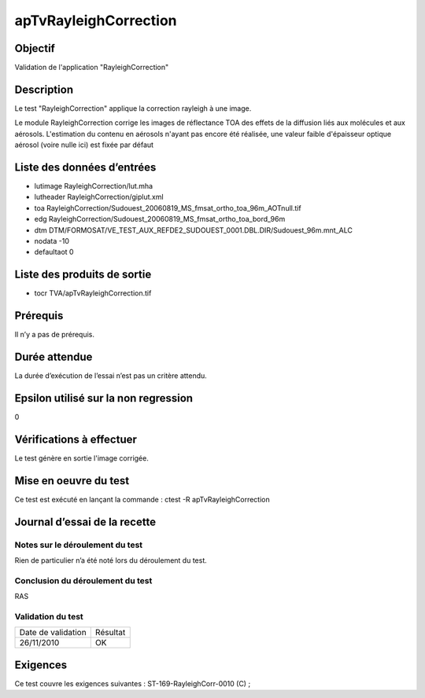 apTvRayleighCorrection
~~~~~~~~~~~~~~~~~~~~~~

Objectif
********
Validation de l'application "RayleighCorrection"

Description
***********

Le test "RayleighCorrection" applique la correction rayleigh à une image. 

Le module RayleighCorrection corrige les images de réflectance TOA des effets de la diffusion liés aux molécules et aux aérosols. 
L'estimation du contenu en aérosols n'ayant pas encore été réalisée, une valeur faible d'épaisseur optique aérosol (voire nulle ici) est fixée par défaut


Liste des données d’entrées
***************************


- lutimage RayleighCorrection/lut.mha
- lutheader RayleighCorrection/giplut.xml
- toa RayleighCorrection/Sudouest_20060819_MS_fmsat_ortho_toa_96m_AOTnull.tif
- edg RayleighCorrection/Sudouest_20060819_MS_fmsat_ortho_toa_bord_96m
- dtm DTM/FORMOSAT/VE_TEST_AUX_REFDE2_SUDOUEST_0001.DBL.DIR/Sudouest_96m.mnt_ALC
- nodata -10
- defaultaot 0
         

Liste des produits de sortie
****************************

- tocr TVA/apTvRayleighCorrection.tif


Prérequis
*********
Il n’y a pas de prérequis.

Durée attendue
***************
La durée d’exécution de l’essai n’est pas un critère attendu.

Epsilon utilisé sur la non regression
*************************************
0

Vérifications à effectuer
**************************
Le test génère en sortie l'image corrigée.

Mise en oeuvre du test
**********************

Ce test est exécuté en lançant la commande :
ctest -R apTvRayleighCorrection

Journal d’essai de la recette
*****************************

Notes sur le déroulement du test
--------------------------------
Rien de particulier n’a été noté lors du déroulement du test.

Conclusion du déroulement du test
---------------------------------
RAS

Validation du test
------------------

================== =================
Date de validation    Résultat
26/11/2010              OK
================== =================

Exigences
*********
Ce test couvre les exigences suivantes :
ST-169-RayleighCorr-0010 (C) ;
